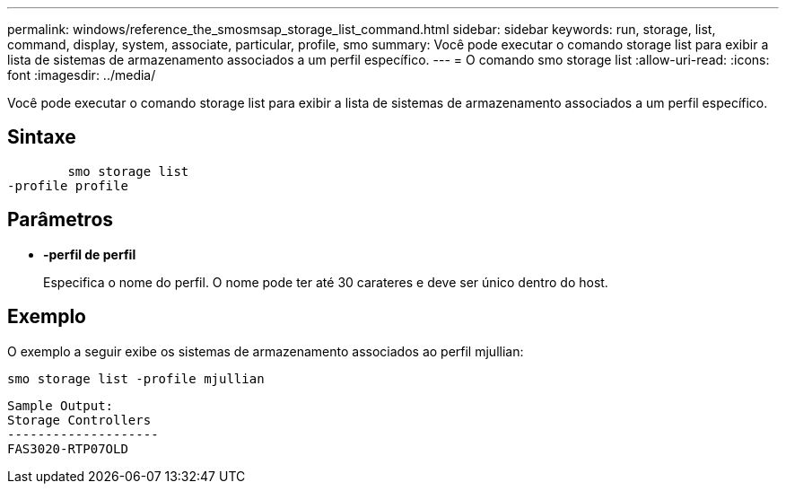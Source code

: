 ---
permalink: windows/reference_the_smosmsap_storage_list_command.html 
sidebar: sidebar 
keywords: run, storage, list, command, display, system, associate, particular, profile, smo 
summary: Você pode executar o comando storage list para exibir a lista de sistemas de armazenamento associados a um perfil específico. 
---
= O comando smo storage list
:allow-uri-read: 
:icons: font
:imagesdir: ../media/


[role="lead"]
Você pode executar o comando storage list para exibir a lista de sistemas de armazenamento associados a um perfil específico.



== Sintaxe

[listing]
----

        smo storage list
-profile profile
----


== Parâmetros

* *-perfil de perfil*
+
Especifica o nome do perfil. O nome pode ter até 30 carateres e deve ser único dentro do host.





== Exemplo

O exemplo a seguir exibe os sistemas de armazenamento associados ao perfil mjullian:

[listing]
----
smo storage list -profile mjullian
----
[listing]
----

Sample Output:
Storage Controllers
--------------------
FAS3020-RTP07OLD
----